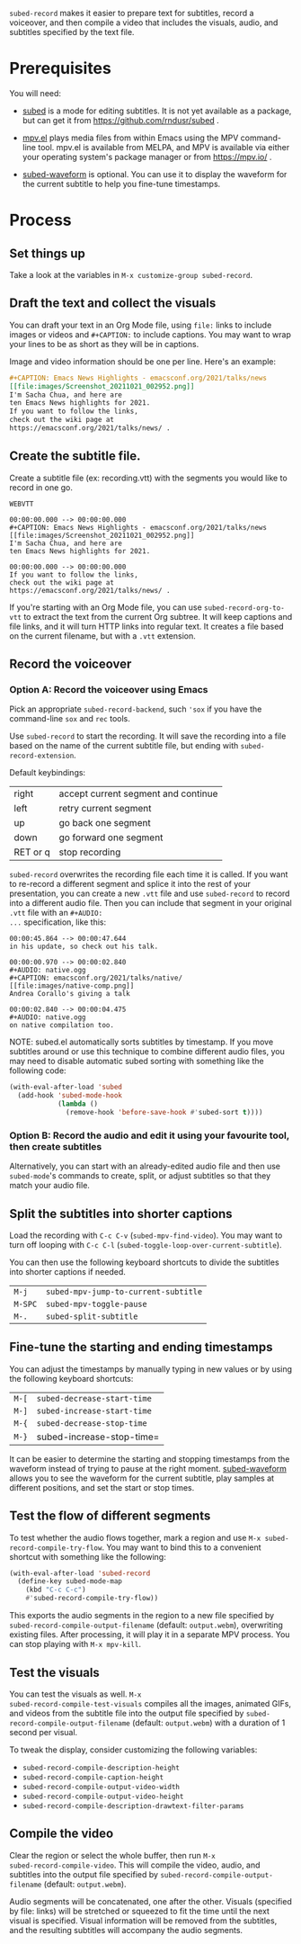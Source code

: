 =subed-record= makes it easier to prepare text for subtitles, record a
voiceover, and then compile a video that includes the visuals, audio,
and subtitles specified by the text file.

* Prerequisites

You will need:

- [[https://github.com/rndusr/subed][subed]] is a mode for editing subtitles. It is not yet available as a
  package, but can get it from https://github.com/rndusr/subed .

- [[https://github.com/kljohann/mpv.el][mpv.el]] plays media files from within Emacs using the MPV
  command-line tool. mpv.el is available from MELPA, and MPV is
  available via either your operating system's package manager or from
  https://mpv.io/ .

- [[https://github.com/sachac/subed-waveform][subed-waveform]] is optional. You can use it to display the waveform
  for the current subtitle to help you fine-tune timestamps.
  
* Process

** Set things up

Take a look at the variables in =M-x customize-group subed-record=.

** Draft the text and collect the visuals

You can draft your text in an Org Mode file, using =file:= links to
include images or videos and =#+CAPTION:= to include captions. You may
want to wrap your lines to be as short as they will be in captions.

Image and video information should be one per line. Here's an example:

#+begin_src org
#+CAPTION: Emacs News Highlights - emacsconf.org/2021/talks/news
[[file:images/Screenshot_20211021_002952.png]]
I'm Sacha Chua, and here are
ten Emacs News highlights for 2021.
If you want to follow the links,
check out the wiki page at
https://emacsconf.org/2021/talks/news/ .
#+end_src

** Create the subtitle file.

Create a subtitle file (ex: recording.vtt) with the
segments you would like to record in one go.

#+begin_example
WEBVTT

00:00:00.000 --> 00:00:00.000
#+CAPTION: Emacs News Highlights - emacsconf.org/2021/talks/news
[[file:images/Screenshot_20211021_002952.png]]
I'm Sacha Chua, and here are
ten Emacs News highlights for 2021.

00:00:00.000 --> 00:00:00.000
If you want to follow the links,
check out the wiki page at
https://emacsconf.org/2021/talks/news/ .
#+end_example

If you're starting with an Org Mode file, you can use
=subed-record-org-to-vtt= to extract the text from the current Org
subtree. It will keep captions and file links, and it will turn HTTP
links into regular text. It creates a file based on the current
filename, but with a =.vtt= extension.
** Record the voiceover
*** Option A: Record the voiceover using Emacs

Pick an appropriate =subed-record-backend=, such ='sox= if you have
the command-line =sox= and =rec= tools.

Use =subed-record= to start the recording. It will save the recording
into a file based on the name of the current subtitle file, but ending
with =subed-record-extension=.

Default keybindings:

| right    | accept current segment and continue |
| left     | retry current segment               |
| up       | go back one segment                 |
| down     | go forward one segment              |
| RET or q | stop recording                      |

=subed-record= overwrites the recording file each time it is called.
If you want to re-record a different segment and splice it into the
rest of your presentation, you can create a new =.vtt= file and use
=subed-record= to record into a different audio file. Then you can
include that segment in your original =.vtt= file with an =#+AUDIO:
...= specification, like this:

#+begin_example
00:00:45.864 --> 00:00:47.644
in his update, so check out his talk.

00:00:00.970 --> 00:00:02.840
#+AUDIO: native.ogg
#+CAPTION: emacsconf.org/2021/talks/native/
[[file:images/native-comp.png]]
Andrea Corallo's giving a talk

00:00:02.840 --> 00:00:04.475
#+AUDIO: native.ogg
on native compilation too.
#+end_example

NOTE: subed.el automatically sorts subtitles by timestamp. If you move
subtitles around or use this technique to combine different audio files,
you may need to disable automatic subed sorting with something like the following code:

#+begin_src emacs-lisp
(with-eval-after-load 'subed
  (add-hook 'subed-mode-hook
            (lambda ()
              (remove-hook 'before-save-hook #'subed-sort t))))
#+end_src

*** Option B: Record the audio and edit it using your favourite tool, then create subtitles

Alternatively, you can start with an already-edited audio file and
then use =subed-mode='s commands to create, split, or adjust subtitles
so that they match your audio file.

** Split the subtitles into shorter captions

Load the recording with =C-c C-v= (=subed-mpv-find-video=). You may
want to turn off looping with =C-c C-l=
(=subed-toggle-loop-over-current-subtitle=).

You can then use the following keyboard shortcuts to divide the
subtitles into shorter captions if needed.

| =M-j=   | =subed-mpv-jump-to-current-subtitle= |
| =M-SPC= | =subed-mpv-toggle-pause=             |
| =M-.=   | =subed-split-subtitle=               |

** Fine-tune the starting and ending timestamps

You can adjust the timestamps by manually typing in new values or by
using the following keyboard shortcuts:

| =M-[= | =subed-decrease-start-time= |
| =M-]= | =subed-increase-start-time= |
| =M-{= | =subed-decrease-stop-time=  |
| =M-}= | subed-increase-stop-time=   |

It can be easier to determine the starting and stopping timestamps
from the waveform instead of trying to pause at the right
moment. [[https://github.com/sachac/subed-waveform][subed-waveform]] allows you to see the waveform for the current
subtitle, play samples at different positions, and set the start or
stop times.

** Test the flow of different segments

To test whether the audio flows together, mark a region and use
=M-x subed-record-compile-try-flow=. You may want to bind this to a
convenient shortcut with something like the following:

#+begin_src emacs-lisp
(with-eval-after-load 'subed-record
  (define-key subed-mode-map
    (kbd "C-c C-c") 
    #'subed-record-compile-try-flow))
#+end_src

This exports the audio segments in the region to a new file specified
by =subed-record-compile-output-filename= (default: =output.webm=),
overwriting existing files. After processing, it will play it in a
separate MPV process. You can stop playing with =M-x mpv-kill=.

** Test the visuals

You can test the visuals as well.  =M-x
subed-record-compile-test-visuals= compiles all the images, animated
GIFs, and videos from the subtitle file into the output file specified
by =subed-record-compile-output-filename= (default: =output.webm=)
with a duration of 1 second per visual.

To tweak the display, consider customizing the following variables:

- =subed-record-compile-description-height=
- =subed-record-compile-caption-height=
- =subed-record-compile-output-video-width=
- =subed-record-compile-output-video-height=
- =subed-record-compile-description-drawtext-filter-params=
  
** Compile the video

Clear the region or select the whole buffer, then run =M-x
subed-record-compile-video=.  This will compile the video, audio, and
subtitles into the output file specified by
=subed-record-compile-output-filename= (default: =output.webm=).

Audio segments will be concatenated, one after the other. Visuals
(specified by file: links) will be stretched or squeezed to fit the
time until the next visual is specified. Visual information will be
removed from the subtitles, and the resulting subtitles will accompany
the audio segments.
